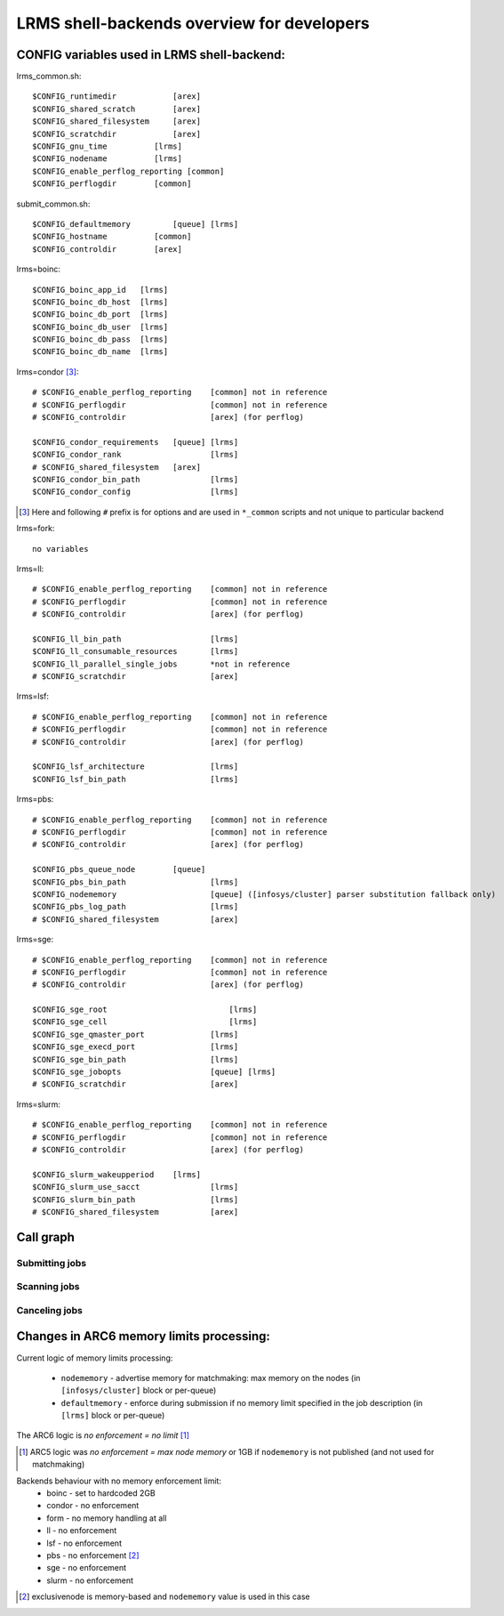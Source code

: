 LRMS shell-backends overview for developers 
*******************************************

CONFIG variables used in LRMS shell-backend:
--------------------------------------------

lrms_common.sh::

  $CONFIG_runtimedir		[arex]
  $CONFIG_shared_scratch	[arex]
  $CONFIG_shared_filesystem	[arex]
  $CONFIG_scratchdir		[arex]
  $CONFIG_gnu_time          [lrms]
  $CONFIG_nodename          [lrms]
  $CONFIG_enable_perflog_reporting [common]
  $CONFIG_perflogdir        [common]

submit_common.sh::

  $CONFIG_defaultmemory		[queue] [lrms]
  $CONFIG_hostname          [common]
  $CONFIG_controldir        [arex]

lrms=boinc::

  $CONFIG_boinc_app_id   [lrms]
  $CONFIG_boinc_db_host  [lrms]
  $CONFIG_boinc_db_port  [lrms]
  $CONFIG_boinc_db_user  [lrms]
  $CONFIG_boinc_db_pass  [lrms]
  $CONFIG_boinc_db_name  [lrms]

lrms=condor [#]_::

  # $CONFIG_enable_perflog_reporting	[common] not in reference
  # $CONFIG_perflogdir			[common] not in reference
  # $CONFIG_controldir			[arex] (for perflog)
  
  $CONFIG_condor_requirements 	[queue] [lrms]
  $CONFIG_condor_rank			[lrms]
  # $CONFIG_shared_filesystem	[arex]
  $CONFIG_condor_bin_path		[lrms]
  $CONFIG_condor_config			[lrms]

.. [#] Here and following ``#`` prefix is for options and are used in ``*_common`` scripts and not unique to particular backend

lrms=fork::

  no variables

lrms=ll::

  # $CONFIG_enable_perflog_reporting	[common] not in reference
  # $CONFIG_perflogdir			[common] not in reference
  # $CONFIG_controldir			[arex] (for perflog)

  $CONFIG_ll_bin_path			[lrms]
  $CONFIG_ll_consumable_resources	[lrms]
  $CONFIG_ll_parallel_single_jobs	*not in reference
  # $CONFIG_scratchdir			[arex]

lrms=lsf::

  # $CONFIG_enable_perflog_reporting	[common] not in reference
  # $CONFIG_perflogdir			[common] not in reference
  # $CONFIG_controldir			[arex] (for perflog)

  $CONFIG_lsf_architecture		[lrms]
  $CONFIG_lsf_bin_path			[lrms]

lrms=pbs::

  # $CONFIG_enable_perflog_reporting	[common] not in reference
  # $CONFIG_perflogdir			[common] not in reference
  # $CONFIG_controldir			[arex] (for perflog)

  $CONFIG_pbs_queue_node        [queue]
  $CONFIG_pbs_bin_path			[lrms]
  $CONFIG_nodememory			[queue] ([infosys/cluster] parser substitution fallback only)
  $CONFIG_pbs_log_path			[lrms]
  # $CONFIG_shared_filesystem		[arex]

lrms=sge::

  # $CONFIG_enable_perflog_reporting	[common] not in reference
  # $CONFIG_perflogdir			[common] not in reference
  # $CONFIG_controldir			[arex] (for perflog)

  $CONFIG_sge_root			    [lrms]
  $CONFIG_sge_cell			    [lrms]
  $CONFIG_sge_qmaster_port		[lrms]
  $CONFIG_sge_execd_port		[lrms]
  $CONFIG_sge_bin_path			[lrms]
  $CONFIG_sge_jobopts			[queue] [lrms]
  # $CONFIG_scratchdir			[arex]

lrms=slurm::

  # $CONFIG_enable_perflog_reporting	[common] not in reference
  # $CONFIG_perflogdir			[common] not in reference
  # $CONFIG_controldir			[arex] (for perflog)

  $CONFIG_slurm_wakeupperiod	[lrms]
  $CONFIG_slurm_use_sacct		[lrms]
  $CONFIG_slurm_bin_path		[lrms]
  # $CONFIG_shared_filesystem		[arex]


Call graph
----------

Submitting jobs
~~~~~~~~~~~~~~~

.. graphviz::

   digraph {
       subgraph cluster_0 {
          node [style=filled, shape=Rectangle];
          label = "sumbit_LRMS_job.sh";
          "define joboption_lrms" -> "source lrms_common.sh" -> "source submit_common.sh";
          "source submit_common.sh" -> "common_init" -> lslogic;
          lslogic [ label="LRMS-specific submit" ];
       }

       subgraph cluster_1 {
          label = "sumbit_common.sh";
          style = "dashed";
          node [style=filled];
          "common_init()";
          aux1 [ label="RTEs()" ];
          aux2 [ label="Moving files()" ];
          aux3 [ label="I/O redicrection()" ];
          aux4 [ label="Defining user ENV()" ];
          aux5 [ label="Memory requirements()" ];
          aux1 -> lslogic;
          aux2 -> lslogic;
          aux3 -> lslogic;
          aux4 -> lslogic;
          aux5 -> lslogic;
          # rank hack
          aux1 -> aux2 -> aux3 -> aux4 -> aux5 [style=invis];
        }

        subgraph cluster_2 {
           label = "lrms_common.sh";
           style = "dashed";
           node [style=filled];
          "packaging paths" -> "source lrms_common.sh";
          "parse_arc_conf()" -> "common_init()";
          "parse_grami()" -> "common_init()";
          "init_lrms_env()" -> "common_init()";
          "packaging paths" [shape=Rectangle]
        }

        subgraph cluster_3 {
          label = "configure_LRMS_env.sh";
          node [style=filled, shape=Rectangle];
          "set LRMS-specific ENV/fucntions"  -> "common_init()";
        }

        "a-rex" -> "define joboption_lrms";
        "common_init()" -> "common_init"

        "arc.conf" -> "parse_arc_conf()";
        "grami file" -> "parse_grami()";

        # rank hack
        "packaging paths" -> "set LRMS-specific ENV/fucntions" [style=invis];

        "a-rex" [shape=Mdiamond];
        "grami file" [shape=Msquare];
        "arc.conf" [shape=Msquare];
        lslogic -> "LRMS";
        "LRMS" [shape=Mdiamond];
    }

Scanning jobs
~~~~~~~~~~~~~

.. graphviz::

   digraph {
       subgraph cluster_0 {
          node [style=filled, shape=Rectangle];
          label = "scan_LRMS_job.sh";
          lslogic [ label="LRMS-specific scan" ];
          "define joboption_lrms" -> "source lrms_common.sh" -> "source scan_common.sh";
          "source scan_common.sh" -> "common_init" -> lslogic;
       }

       subgraph cluster_1 {
          label = "scan_common.sh";
          style = "dashed";
          node [style=filled];
          "common_init()";
          aux1 [ label="Timestamp convertion()" ];
          aux2 [ label="Owner UID()" ];
          aux3 [ label="Read/Write diag()" ];
          aux4 [ label="Save commentfile()" ];
          aux1 -> lslogic;
          aux2 -> lslogic;
          aux3 -> lslogic;
          aux4 -> lslogic;
          # rank hack
          "common_init()" -> aux1 -> aux2 -> aux3 -> aux4 [style=invis];
        }

        subgraph cluster_2 {
           label = "lrms_common.sh";
           style = "dashed";
           node [style=filled];
          "packaging paths" -> "source lrms_common.sh";
          "parse_arc_conf()" -> "common_init()";
          "init_lrms_env()" -> "common_init()";
          "parse_grami()";
          "packaging paths" [shape=Rectangle]
        }

        subgraph cluster_3 {
          label = "configure_LRMS_env.sh";
          node [style=filled, shape=Rectangle];
          "set LRMS-specific ENV/fucntions"  -> "common_init()";
        }

        "a-rex" -> "define joboption_lrms";
        "common_init()" -> "common_init"

        "arc.conf" -> "parse_arc_conf()";
        "controldir" -> lslogic;
        lslogic -> "LRMS";

        # rank hack
        "source lrms_common.sh" -> "set LRMS-specific ENV/fucntions" [style=invis];

        "a-rex" [shape=Mdiamond];
        "controldir" [shape=Msquare];
        "arc.conf" [shape=Msquare];
        "LRMS" [shape=Mdiamond];
    }

Canceling jobs
~~~~~~~~~~~~~~

.. graphviz::

   digraph {
       subgraph cluster_0 {
          node [style=filled, shape=Rectangle];
          label = "cancel_LRMS_job.sh";
          lslogic [ label="LRMS-specific cancel" ];
          "define joboption_lrms" -> "source lrms_common.sh" -> "source scan_common.sh";
          "source scan_common.sh" -> "common_init" -> lslogic;
       }

       subgraph cluster_1 {
          label = "cancel_common.sh";
          style = "dashed";
          node [style=filled];
          "common_init()";
        }

        subgraph cluster_2 {
           label = "lrms_common.sh";
           style = "dashed";
           node [style=filled];
          "packaging paths" -> "source lrms_common.sh";
          "parse_arc_conf()" -> "common_init()";
          "init_lrms_env()" 
          "parse_grami()" -> "common_init()";
          "packaging paths" [shape=Rectangle]
        }

        subgraph cluster_3 {
          label = "configure_LRMS_env.sh";
          node [style=filled, shape=Rectangle];
          "set LRMS-specific ENV/fucntions"  -> "common_init()";
        }

        "a-rex" -> "define joboption_lrms";
        "common_init()" -> "common_init"

        "arc.conf" -> "parse_arc_conf()";
        "grami file" -> "parse_grami()";
        lslogic -> "LRMS";

        # rank hack
        "source lrms_common.sh" -> "set LRMS-specific ENV/fucntions" [style=invis];

        "a-rex" [shape=Mdiamond];
        "grami file" [shape=Msquare];
        "arc.conf" [shape=Msquare];
        "LRMS" [shape=Mdiamond];
    }


Changes in ARC6 memory limits processing:
-----------------------------------------

Current logic of memory limits processing:

  * ``nodememory`` - advertise memory for matchmaking: max memory on the nodes (in ``[infosys/cluster]`` block or per-queue)
  * ``defaultmemory`` - enforce during submission if no memory limit specified in the job description (in ``[lrms]`` block or per-queue)

The ARC6 logic is *no enforcement = no limit* [1]_

.. [1] ARC5 logic was *no enforcement = max node memory* or 1GB if ``nodememory`` is not published (and not used for matchmaking)

Backends behaviour with no memory enforcement limit:
  * boinc - set to hardcoded 2GB
  * condor - no enforcement
  * form - no memory handling at all
  * ll - no enforcement
  * lsf - no enforcement
  * pbs - no enforcement [2]_ 
  * sge - no enforcement
  * slurm - no enforcement

.. [2] exclusivenode is memory-based and ``nodememory`` value is used in this case



